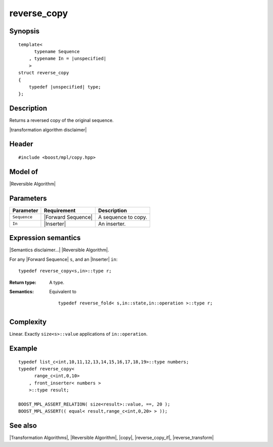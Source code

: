 .. Algorithms/Transformation Algorithms//reverse_copy |110

reverse_copy
============

Synopsis
--------

.. parsed-literal::
    
    template<
          typename Sequence
        , typename In = |unspecified|
        >
    struct reverse_copy
    {
        typedef |unspecified| type;
    };


Description
-----------

Returns a reversed copy of the original sequence.

|transformation algorithm disclaimer|


Header
------

.. parsed-literal::
    
    #include <boost/mpl/copy.hpp>


Model of
--------

|Reversible Algorithm|


Parameters
----------

+---------------+-----------------------------------+-------------------------------+
| Parameter     | Requirement                       | Description                   |
+===============+===================================+===============================+
| ``Sequence``  | |Forward Sequence|                | A sequence to copy.           |
+---------------+-----------------------------------+-------------------------------+
| ``In``        | |Inserter|                        | An inserter.                  |
+---------------+-----------------------------------+-------------------------------+


Expression semantics
--------------------

|Semantics disclaimer...| |Reversible Algorithm|.

For any |Forward Sequence| ``s``, and an |Inserter| ``in``:

.. parsed-literal::

    typedef reverse_copy<s,in>::type r; 

:Return type:
    A type.

:Semantics:
    Equivalent to 

    .. parsed-literal::
    
        typedef reverse_fold< s,in::state,in::operation >::type r; 



Complexity
----------

Linear. Exactly ``size<s>::value`` applications of ``in::operation``. 


Example
-------

.. parsed-literal::

    typedef list_c<int,10,11,12,13,14,15,16,17,18,19>::type numbers;
    typedef reverse_copy<
          range_c<int,0,10>
        , front_inserter< numbers >
        >::type result;
    
    BOOST_MPL_ASSERT_RELATION( size<result>::value, ==, 20 );
    BOOST_MPL_ASSERT(( equal< result,range_c<int,0,20> > ));


See also
--------

|Transformation Algorithms|, |Reversible Algorithm|, |copy|, |reverse_copy_if|, |reverse_transform|
